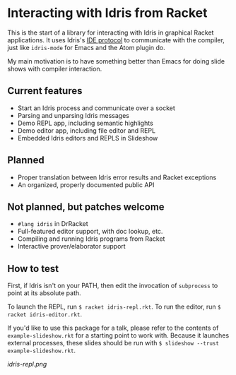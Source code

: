 * Interacting with Idris from Racket

This is the start of a library for interacting with Idris in graphical
Racket applications. It uses Idris's [[http://docs.idris-lang.org/en/latest/reference/ide-protocol.html][IDE protocol]] to communicate with
the compiler, just like =idris-mode= for Emacs and the Atom plugin do.

My main motivation is to have something better than Emacs for doing
slide shows with compiler interaction.

** Current features
 - Start an Idris process and communicate over a socket
 - Parsing and unparsing Idris messages
 - Demo REPL app, including semantic highlights
 - Demo editor app, including file editor and REPL
 - Embedded Idris editors and REPLS in Slideshow

** Planned
 - Proper translation between Idris error results and Racket
   exceptions
 - An organized, properly documented public API

** Not planned, but patches welcome
 - =#lang idris= in DrRacket
 - Full-featured editor support, with doc lookup, etc.
 - Compiling and running Idris programs from Racket
 - Interactive prover/elaborator support

** How to test
First, if Idris isn't on your PATH, then edit the invocation of
=subprocess= to point at its absolute path.

To launch the REPL, run =$ racket idris-repl.rkt=. To run the editor,
run =$ racket idris-editor.rkt=.

If you'd like to use this package for a talk, please refer to the
contents of =example-slideshow.rkt= for a starting point to work with.
Because it launches external processes, these slides should be run
with =$ slideshow --trust example-slideshow.rkt=.


[[idris-repl.png]]
